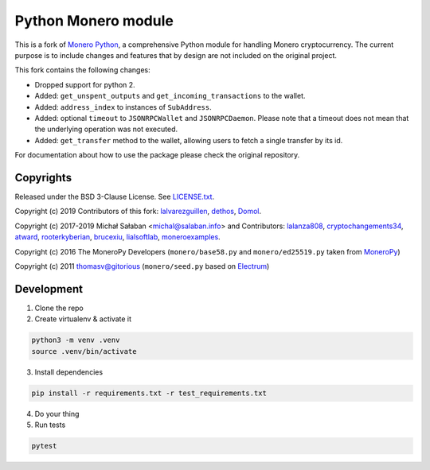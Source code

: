 Python Monero module
====================

|travis|_ |coveralls|_


.. |travis| image:: https://travis-ci.org/python-monero/monero-python.svg
.. _travis: https://travis-ci.org/python-monero/monero-python


.. |coveralls| image:: https://coveralls.io/repos/github/python-monero/monero-python/badge.svg
.. _coveralls: https://coveralls.io/github/python-monero/monero-python


This is a fork of `Monero Python`_, a comprehensive Python module for handling
Monero cryptocurrency. The current purpose is to include changes and features
that by design are not included on the original project.

This fork contains the following changes:

* Dropped support for python 2.
* Added: ``get_unspent_outputs`` and ``get_incoming_transactions`` to the wallet.
* Added: ``address_index`` to instances of ``SubAddress``.
* Added: optional ``timeout`` to ``JSONRPCWallet`` and ``JSONRPCDaemon``.  Please note that
  a timeout does not mean that the underlying operation was not executed.
* Added: ``get_transfer`` method to the wallet, allowing users to fetch a single
  transfer by its id.

For documentation about how to use the package please check the original repository.

.. _`Monero Python`: https://github.com/monero-ecosystem/monero-python

Copyrights
----------

Released under the BSD 3-Clause License. See `LICENSE.txt`_.

Copyright (c) 2019 Contributors of this fork: `lalvarezguillen`_, `dethos`_, `Domol`_.

Copyright (c) 2017-2019 Michał Sałaban <michal@salaban.info> and Contributors: `lalanza808`_, `cryptochangements34`_, `atward`_, `rooterkyberian`_, `brucexiu`_,
`lialsoftlab`_, `moneroexamples`_.

Copyright (c) 2016 The MoneroPy Developers (``monero/base58.py`` and ``monero/ed25519.py`` taken from `MoneroPy`_)

Copyright (c) 2011 thomasv@gitorious (``monero/seed.py`` based on `Electrum`_)

.. _`LICENSE.txt`: LICENSE.txt
.. _`MoneroPy`: https://github.com/bigreddmachine/MoneroPy
.. _`Electrum`: https://github.com/spesmilo/electrum

.. _`lalanza808`: https://github.com/lalanza808
.. _`cryptochangements34`: https://github.com/cryptochangements34
.. _`atward`: https://github.com/atward
.. _`rooterkyberian`: https://github.com/rooterkyberian
.. _`brucexiu`: https://github.com/brucexiu
.. _`lialsoftlab`: https://github.com/lialsoftlab
.. _`moneroexamples`: https://github.com/moneroexamples
.. _`lalvarezguillen`: https://github.com/lalvarezguillen
.. _`dethos`: https://github.com/dethos
.. _`Domol`: https://github.com/Domol

Development
-----------

1. Clone the repo
2. Create virtualenv & activate it

.. code-block:: bash

    python3 -m venv .venv
    source .venv/bin/activate

3. Install dependencies

.. code-block:: bash

    pip install -r requirements.txt -r test_requirements.txt

4. Do your thing

5. Run tests

.. code-block:: bash

    pytest

